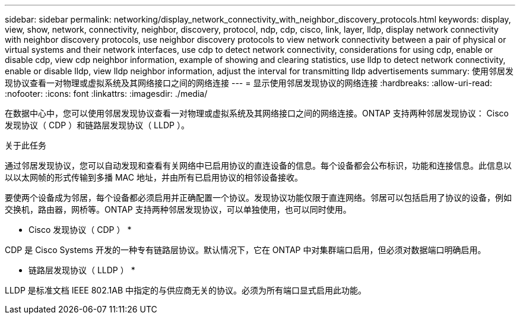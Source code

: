 ---
sidebar: sidebar 
permalink: networking/display_network_connectivity_with_neighbor_discovery_protocols.html 
keywords: display, view, show, network, connectivity, neighbor, discovery, protocol, ndp, cdp, cisco, link, layer, lldp, display network connectivity with neighbor discovery protocols, use neighbor discovery protocols to view network connectivity between a pair of physical or virtual systems and their network interfaces, use cdp to detect network connectivity, considerations for using cdp, enable or disable cdp, view cdp neighbor information, example of showing and clearing statistics, use lldp to detect network connectivity, enable or disable lldp, view lldp neighbor information, adjust the interval for transmitting lldp advertisements 
summary: 使用邻居发现协议查看一对物理或虚拟系统及其网络接口之间的网络连接 
---
= 显示使用邻居发现协议的网络连接
:hardbreaks:
:allow-uri-read: 
:nofooter: 
:icons: font
:linkattrs: 
:imagesdir: ./media/


[role="lead"]
在数据中心中，您可以使用邻居发现协议查看一对物理或虚拟系统及其网络接口之间的网络连接。ONTAP 支持两种邻居发现协议： Cisco 发现协议（ CDP ）和链路层发现协议（ LLDP ）。

.关于此任务
通过邻居发现协议，您可以自动发现和查看有关网络中已启用协议的直连设备的信息。每个设备都会公布标识，功能和连接信息。此信息以以以太网帧的形式传输到多播 MAC 地址，并由所有已启用协议的相邻设备接收。

要使两个设备成为邻居，每个设备都必须启用并正确配置一个协议。发现协议功能仅限于直连网络。邻居可以包括启用了协议的设备，例如交换机，路由器，网桥等。ONTAP 支持两种邻居发现协议，可以单独使用，也可以同时使用。

* Cisco 发现协议（ CDP ） *

CDP 是 Cisco Systems 开发的一种专有链路层协议。默认情况下，它在 ONTAP 中对集群端口启用，但必须对数据端口明确启用。

* 链路层发现协议（ LLDP ） *

LLDP 是标准文档 IEEE 802.1AB 中指定的与供应商无关的协议。必须为所有端口显式启用此功能。
